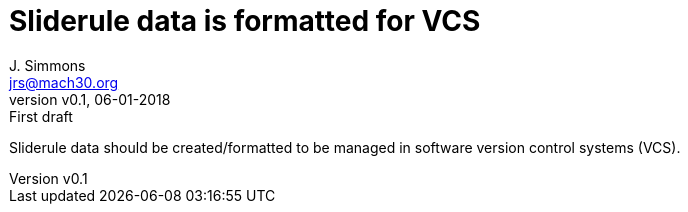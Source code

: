 = Sliderule data is formatted for VCS
J. Simmons <jrs@mach30.org>
:revnumber: v0.1
:revdate: 06-01-2018
:revremark: First draft

Sliderule data should be created/formatted to be managed in software version control systems (VCS).
